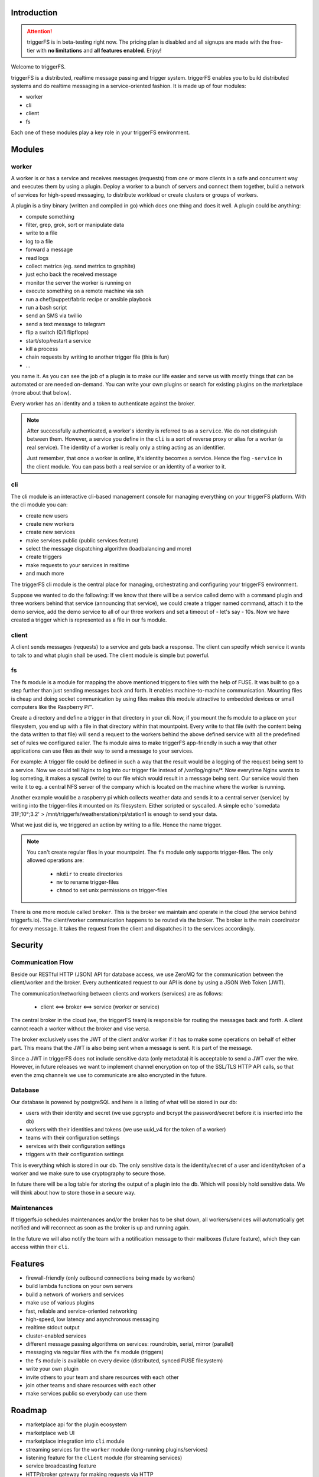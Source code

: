 Introduction
############

.. attention::

   triggerFS is in beta-testing right now. The pricing plan is disabled and all signups are made with the free-tier with **no limitations** and **all features enabled**. Enjoy!

Welcome to triggerFS.

triggerFS is a distributed, realtime message passing and trigger system. triggerFS enables you to build distributed systems and do realtime messaging in a service-oriented fashion. It is made up of four modules:

- worker
- cli
- client
- fs

Each one of these modules play a key role in your triggerFS environment.

Modules
#######

worker
------
A worker is or has a service and receives messages (requests) from one or more clients in a safe and concurrent way and executes them by using a plugin. Deploy a worker to a bunch of servers and connect them together, build a network of services for high-speed messaging, to distribute workload or create clusters or groups of workers.

A plugin is a tiny binary (written and compiled in go) which does one thing and does it well. A plugin could be anything:

- compute something
- filter, grep, grok, sort or manipulate data
- write to a file
- log to a file
- forward a message
- read logs
- collect metrics (eg. send metrics to graphite)
- just echo back the received message
- monitor the server the worker is running on
- execute something on a remote machine via ssh
- run a chef/puppet/fabric recipe or ansible playbook
- run a bash script
- send an SMS via twillio
- send a text message to telegram
- flip a switch (0/1 flipflops)
- start/stop/restart a service
- kill a process
- chain requests by writing to another trigger file (this is fun)
- ...

you name it. As you can see the job of a plugin is to make our life easier and serve us with mostly things that can be automated or are needed on-demand. You can write your own plugins or search for existing plugins on the marketplace (more about that below).

Every worker has an identity and a token to authenticate against the broker.

.. note::

   After successfully authenticated, a worker's identity is referred to as a ``service``. We do not distinguish between them.
   However, a service you define in the ``cli`` is a sort of reverse proxy or alias for a worker (a real service).
   The identity of a worker is really only a string acting as an identifier.

   Just remember, that once a worker is online, it's identity becomes a service. Hence the flag ``-service`` in the client module. You can pass both a real service or an identity of a worker to it.

cli
---
The cli module is an interactive cli-based management console for managing everything on your triggerFS platform. With the cli module you can:

- create new users
- create new workers
- create new services
- make services public (public services feature)
- select the message dispatching algorithm (loadbalancing and more)
- create triggers
- make requests to your services in realtime
- and much more

The triggerFS cli module is the central place for managing, orchestrating and configuring your triggerFS environment.

Suppose we wanted to do the following:
If we know that there will be a service called demo with a command plugin and three workers behind that service (announcing that service), we could create a trigger named command, attach it to the demo service, add the demo service to all of our three workers and set a timeout of - let's say - 10s. Now we have created a trigger which is represented as a file in our fs module.


client
------
A client sends messages (requests) to a service and gets back a response. The client can specify which service it wants to talk to and what plugin shall be used. The client module is simple but powerful.


fs
--
The fs module is a module for mapping the above mentioned triggers to files with the help of FUSE. It was built to go a step further than just sending messages back and forth. It enables machine-to-machine communication. Mounting files is cheap and doing socket communication by using files makes this module attractive to embedded devices or small computers like the Raspberry Pi™.

Create a directory and define a trigger in that directory in your cli. Now, if you mount the fs module to a place on your filesystem, you end up with a file in that directory within that mountpoint. Every write to that file (with the content being the data written to that file) will send a request to the workers behind the above defined service with all the predefined set of rules we configured ealier. The fs module aims to make triggerFS app-friendly in such a way that other applications can use files as their way to send a message to your services.

For example:
A trigger file could be defined in such a way that the result would be a logging of the request being sent to a service. Now we could tell Nginx to log into our trigger file instead of /var/log/nginx/*. Now everytime Nginx wants to log someting, it makes a syscall (write) to our file which would result in a message being sent. Our service would then write it to eg. a central NFS server of the company which is located on the machine where the worker is running.

Another example would be a raspberry pi which collects weather data and sends it to a central server (service) by writing into the trigger-files it mounted on its filesystem. Either scripted or syscalled.
A simple echo 'somedata 31F;10°;3.2' > /mnt/triggerfs/weatherstation/rpi/station1 is enough to send your data.

What we just did is, we triggered an action by writing to a file. Hence the name trigger.

.. note::

   You can't create regular files in your mountpoint. The ``fs`` module only supports trigger-files.
   The only allowed operations are:
   
     * ``mkdir`` to create directories
     * ``mv`` to rename trigger-files
     * ``chmod`` to set unix permissions on trigger-files

There is one more module called ``broker``. This is the broker we maintain and operate in the cloud (the service behind triggerfs.io). The client/worker communication happens to be routed via the broker.
The broker is the main coordinator for every message. It takes the request from the client and dispatches it to the services accordingly.

Security
########

Communication Flow
------------------

Beside our RESTful HTTP (JSON) API for database access, we use ZeroMQ for the communication between the client/worker and the broker.
Every authenticated request to our API is done by using a JSON Web Token (JWT).

The communication/networking between clients and workers (services) are as follows:

  * client <==> broker <==> service (worker or service)

The central broker in the cloud (we, the triggerFS team) is responsible for routing the messages back and forth.
A client cannot reach a worker without the broker and vise versa.

The broker exclusively uses the JWT of the client and/or worker if it has to make some operations on behalf of either part. This means that the JWT is also being sent when a message is sent. It is part of the message.

Since a JWT in triggerFS does not include sensitive data (only metadata) it is acceptable to send a JWT over the wire. However, in future releases we want to implement channel encryption on top of the SSL/TLS HTTP API calls, so that even the zmq channels we use to communicate are also encrypted in the future.


Database
--------

Our database is powered by postgreSQL and here is a listing of what will be stored in our db:

* users with their identity and secret (we use pgcrypto and bcrypt the password/secret before it is inserted into the db)
* workers with their identities and tokens (we use uuid_v4 for the token of a worker)
* teams with their configuration settings
* services with their configuration settings
* triggers with their configuration settings

This is everything which is stored in our db. The only sensitive data is the identity/secret of a user and identity/token of a worker and we make sure to use cryptography to secure those.

In future there will be a log table for storing the output of a plugin into the db. Which will possibly hold sensitive data. We will think about how to store those in a secure way.

Maintenances
------------

If triggerfs.io schedules maintenances and/or the broker has to be shut down, all workers/services will automatically get notified and will reconnect as soon as the broker is up and running again.

In the future we will also notify the team with a notification message to their mailboxes (future feature), which they can access within their ``cli``.


Features
########

* firewall-friendly (only outbound connections being made by workers)
* build lambda functions on your own servers
* build a network of workers and services
* make use of various plugins
* fast, reliable and service-oriented networking
* high-speed, low latency and asynchronous messaging
* realtime stdout output
* cluster-enabled services
* different message passing algorithms on services: roundrobin, serial, mirror (parallel)
* messaging via regular files with the ``fs`` module (triggers)
* the ``fs`` module is available on every device (distributed, synced FUSE filesystem)
* write your own plugin
* invite others to your team and share resources with each other
* join other teams and share resources with each other
* make services public so everybody can use them

Roadmap
#######

* marketplace api for the plugin ecosystem
* marketplace web UI
* marketplace integration into ``cli`` module
* streaming services for the ``worker`` module (long-running plugins/services)
* listening feature for the ``client`` module (for streaming services)
* service broadcasting feature
* HTTP/broker gateway for making requests via HTTP
* periodic tasks via HTTP/db
* team mailboxes in ``cli`` for notifications from broker and triggerfs.io
* log tables for storing output of plugins. (history of stdouts)
* encrypted communication (messaging) channels (no content encryption)
* and much more...


Pricing
#######

triggerFS will have a three-tier plan. Here is an overview of the pricing plan:


+-----------+-----------------------+-----------------+------------------+
|           | Free                  | Basic           | Advanced         |
+===========+=======================+=================+==================+
|           | 1 team                | 1 team          | 2 teams          |
+-----------+-----------------------+-----------------+------------------+
|           | 2 workers             | 25 workers      | 100 workers      |
+-----------+-----------------------+-----------------+------------------+
|           | 1 service             | 5 services      | 20 services      |
+-----------+-----------------------+-----------------+------------------+
|           | 3 triggers            | 26 triggers     | 51 triggers      |
+-----------+-----------------------+-----------------+------------------+
|           | 2 users/team          | 9 users/team    | 25 users/team    |
+-----------+-----------------------+-----------------+------------------+
|           | ✔ Unlimited access to marketplace                          |
+-----------+-----------------------+-----------------+------------------+
|           | ✔ Join other teams                                         |
+-----------+-----------------------+-----------------+------------------+
|           | ✘ public services     | ✔ All features enabled             |
+-----------+-----------------------+-----------------+------------------+
| **Price** | free                  | $x/month        | $x/month         |
+-----------+-----------------------+-----------------+------------------+


* worker, service and trigger limits are per team
* the free tier will always be free

.. note::

  We are in the beta-testing phase. We can't exactly tell the price, but we will update it once we know how we want to charge our customers.
  Our goal is to launch this application in a beta-testing stage so we can estimate which resources will cost us how much.
  Based on that calculation we will try to offer a fair price to our customers.

If you have been using this application for a while, we would like to hear your feedback. You can reach us at feedback@triggerfs.io. Thank you.

Target Group
############

We think that devops and system administrators will love to use triggerFS due to the way it simplifies building tools such as automation systems and communication of services.

We see DCs (data centers) in general also as a target group. For example:
A triggerfs-worker as a top-of-the-rack (tor) worker which is responsible for the systems in a rack to handle deployments, automation, triggering of jobs, etc. is one of the scenarios triggerFS can fit into.

Systemadministrators can use triggerFS for maintenance purposes or devops engineers can build whole clusters for various deployment scenarios.

In the end, it will be the massive amount of plugins which will enable triggerFS to become something useful for any possibly imaginable task.

Of course everybody is welcome to try out triggerFS (there is a free-tier subscription. Go try it out!)
